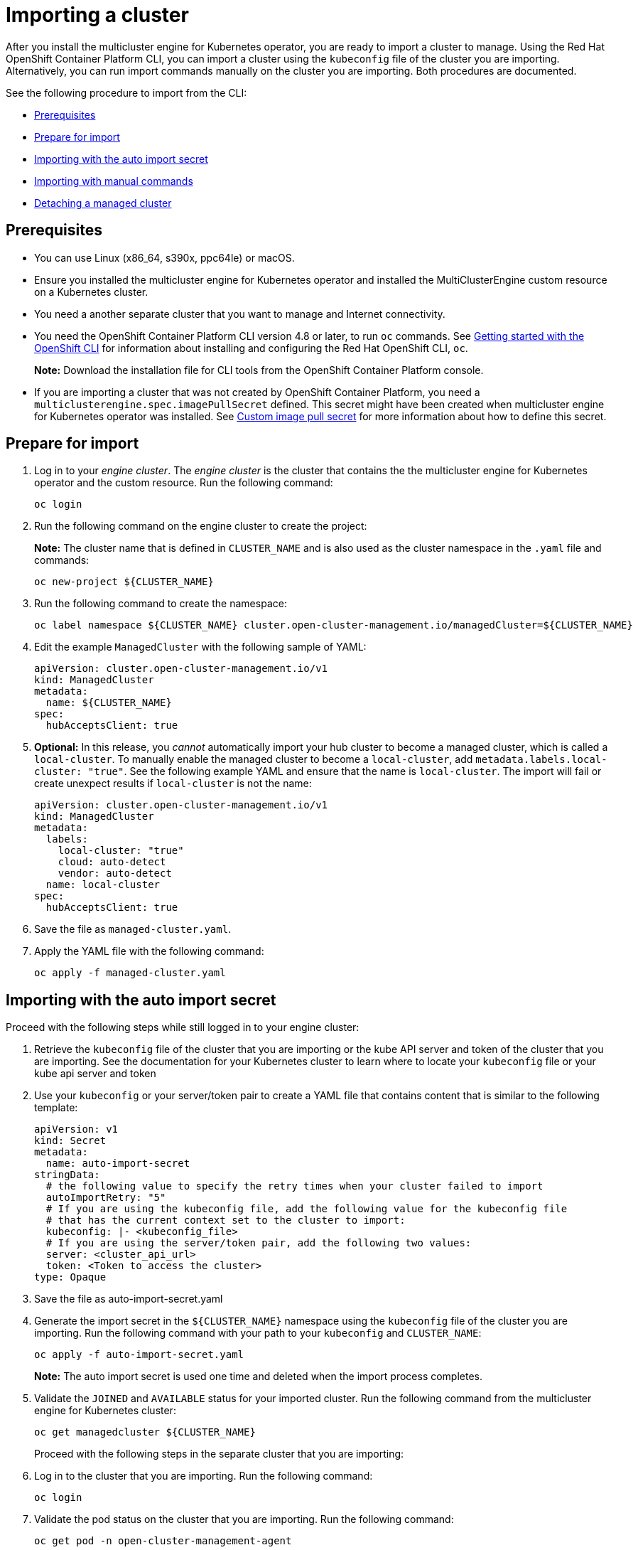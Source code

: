 [#importing-a-cluster]
= Importing a cluster

After you install the multicluster engine for Kubernetes operator, you are ready to import a cluster to manage. Using the Red Hat OpenShift Container Platform CLI, you can import a cluster using the `kubeconfig` file of the cluster you are importing. Alternatively, you can run import commands manually on the cluster you are importing. Both procedures are documented.

See the following procedure to import from the CLI:

* <<cli-prerequisites,Prerequisites>>
* <<prepare-for-import,Prepare for import>>
* <<importing-wth-the-auto-import-secret,Importing with the auto import secret>>
* <<importing-with-manual-commands,Importing with manual commands>>
* <<detaching-managed-cluster,Detaching a managed cluster>>

[#cli-prerequisites]
== Prerequisites

* You can use Linux (x86_64, s390x, ppc64le) or macOS.
* Ensure you installed the multicluster engine for Kubernetes operator and installed the MultiClusterEngine custom resource on a Kubernetes cluster.
* You need a another separate cluster that you want to manage and Internet connectivity.
* You need the OpenShift Container Platform CLI version 4.8 or later, to run `oc` commands. See https://access.redhat.com/documentation/en-us/openshift_container_platform/4.8/html/cli_tools/openshift-cli-oc#cli-getting-started[Getting started with the OpenShift CLI] for information about installing and configuring the Red Hat OpenShift CLI, `oc`.

+
*Note:* Download the installation file for CLI tools from the  OpenShift Container Platform console.

* If you are importing a cluster that was not created by OpenShift Container Platform, you need a `multiclusterengine.spec.imagePullSecret` defined. This secret might have been created when multicluster engine for Kubernetes operator was installed. See xref:./adv_config_install.adoc#custom-image-pull-secret[Custom image pull secret] for more information about how to define this secret. 

[#prepare-for-import]
== Prepare for import

. Log in to your _engine cluster_. The _engine cluster_ is the cluster that contains the the multicluster engine for Kubernetes operator and the custom resource. Run the following command:
+
----
oc login
----

. Run the following command on the engine cluster to create the project: 
+
*Note:* The cluster name that is defined in `CLUSTER_NAME` and is also used as the cluster namespace in the `.yaml` file and commands:

+
----
oc new-project ${CLUSTER_NAME}
----

. Run the following command to create the namespace:

+
----
oc label namespace ${CLUSTER_NAME} cluster.open-cluster-management.io/managedCluster=${CLUSTER_NAME}
----

. Edit the example `ManagedCluster` with the following sample of YAML:

+
[source,yaml]
----
apiVersion: cluster.open-cluster-management.io/v1
kind: ManagedCluster
metadata:
  name: ${CLUSTER_NAME}
spec:
  hubAcceptsClient: true
----

. *Optional:* In this release, you _cannot_ automatically import your hub cluster to become a managed cluster, which is called a `local-cluster`. To manually enable the managed cluster to become a `local-cluster`, add `metadata.labels.local-cluster: "true"`. See the following example YAML and ensure that the name is `local-cluster`. The import will fail or create unexpect results if `local-cluster` is not the name:

+
[source,yaml]
----
apiVersion: cluster.open-cluster-management.io/v1
kind: ManagedCluster
metadata:
  labels:
    local-cluster: "true"
    cloud: auto-detect
    vendor: auto-detect
  name: local-cluster
spec:
  hubAcceptsClient: true
----

. Save the file as `managed-cluster.yaml`.

. Apply the YAML file with the following command:
+
----
oc apply -f managed-cluster.yaml
----

[#importing-wth-the-auto-import-secret]
== Importing with the auto import secret

Proceed with the following steps while still logged in to your engine cluster:

. Retrieve the `kubeconfig` file of the cluster that you are importing or the kube API server and token of the cluster that you are importing. See the documentation for your Kubernetes cluster to learn where to locate your `kubeconfig` file or your kube api server and token

. Use your `kubeconfig` or your server/token pair to create a YAML file that contains content that is similar to the following template:

+
----
apiVersion: v1
kind: Secret
metadata:
  name: auto-import-secret
stringData:
  # the following value to specify the retry times when your cluster failed to import
  autoImportRetry: "5"
  # If you are using the kubeconfig file, add the following value for the kubeconfig file
  # that has the current context set to the cluster to import:
  kubeconfig: |- <kubeconfig_file>
  # If you are using the server/token pair, add the following two values:
  server: <cluster_api_url>
  token: <Token to access the cluster>
type: Opaque
----

. Save the file as auto-import-secret.yaml

. Generate the import secret in the `${CLUSTER_NAME}` namespace using the `kubeconfig` file of the cluster you are importing. Run the following command with your path to your `kubeconfig` and `CLUSTER_NAME`:

+
----
oc apply -f auto-import-secret.yaml
----

+
*Note:* The auto import secret is used one time and deleted when the import process completes.

. Validate the `JOINED` and `AVAILABLE` status for your imported cluster. Run the following command from the multicluster engine for Kubernetes cluster:

+
----
oc get managedcluster ${CLUSTER_NAME}
----
+
Proceed with the following steps in the separate cluster that you are importing:

. Log in to the cluster that you are importing. Run the following command:

+
----
oc login
----

. Validate the pod status on the cluster that you are importing. Run the following command:

+
----
oc get pod -n open-cluster-management-agent
----

. Add-ons will be installed after the cluster that you are importing is `AVAILABLE`. Validate the pod status of add-ons on the cluster. Run the following command:

+
----
oc get pod -n open-cluster-management-agent-addon
----

Your cluster is now imported.

[#importing-with-manual-commands]
== Importing with manual command

*Important:* The import command contains pull secret information that is copied to each of the imported clusters. Anyone who can access the imported clusters can also view the pull secret information.

. Obtain the `klusterlet-crd.yaml` that was generated by the import controller on your engine cluster. Run the following command:
+
[source,bash]
----
oc get secret ${CLUSTER_NAME}-import -n ${CLUSTER_NAME} -o jsonpath={.data.crds\\.yaml} | base64 --decode > klusterlet-crd.yaml
----

. Obtain the `import.yaml` that was generated by the import controller on your engine cluster. Run the following command:
+
[source,bash]
----
oc get secret ${CLUSTER_NAME}-import -n ${CLUSTER_NAME} -o jsonpath={.data.import\\.yaml} | base64 --decode > import.yaml
----
+
Proceed with the following steps in the separate cluster that you are importing:

. Log in to the cluster that you are importing.

+
----
oc login
----

. Apply the `klusterlet-crd.yaml` that you generated in the previous step. Run the following command:
+
----
oc apply -f klusterlet-crd.yaml
----

. Apply the `import.yaml` file that you previously generated. Run the following command:
+
----
oc apply -f import.yaml
----

. Validate the pod status on the cluster you are importing. Run the following command:
+
----
oc get pod -n open-cluster-management-agent
----

. Validate `JOINED` and `AVAILABLE` status for the cluster that you are importing. From the engine cluster, run the following command:
+
----
oc get managedcluster ${CLUSTER_NAME}
----
+
Add-ons are installed after the cluster you are importing is `AVAILABLE`. 

. Validate the pod status of add-ons on the cluster you are importing. Run the following command:
+
----
oc get pod -n open-cluster-management-agent-addon
----

Your cluster is now imported and you can manage that cluster from the engine cluster.

[#detaching-managed-cluster]
== Detaching a managed cluster

A managed cluster is a cluster that was successfully imported. To detach a managed cluster from the engine cluster, run the following command:

----
oc delete managedcluster ${CLUSTER_NAME}
----

Your cluster is now detached.
